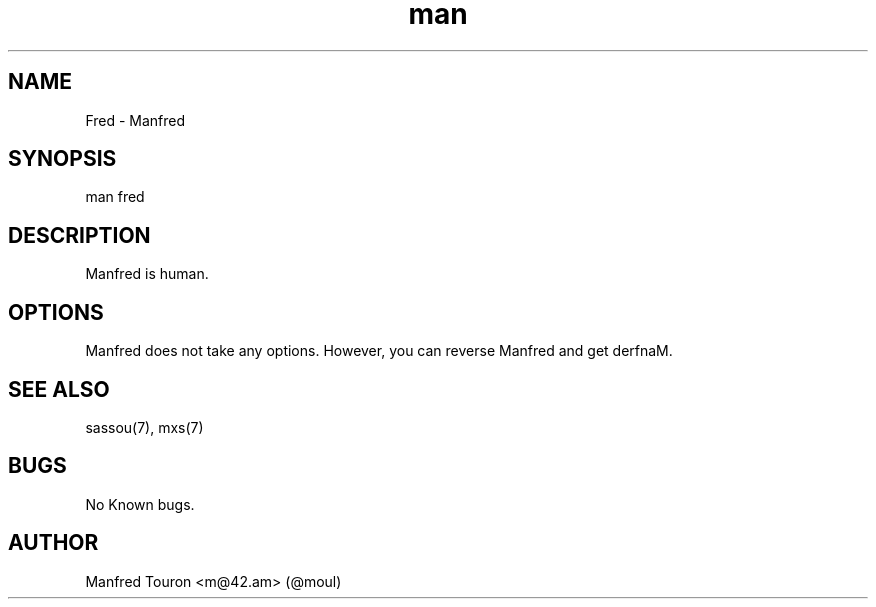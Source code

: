 .TH man 7 "18 Dec 2014" "1.0" "fred man page"
.SH NAME
Fred \- Manfred
.SH SYNOPSIS
man fred
.SH DESCRIPTION
Manfred is human.
.SH OPTIONS
Manfred does not take any options. However, you can reverse Manfred and get derfnaM.
.SH SEE ALSO
sassou(7), mxs(7)
.SH BUGS
No Known bugs.
.SH AUTHOR
Manfred Touron <m@42.am> (@moul)
